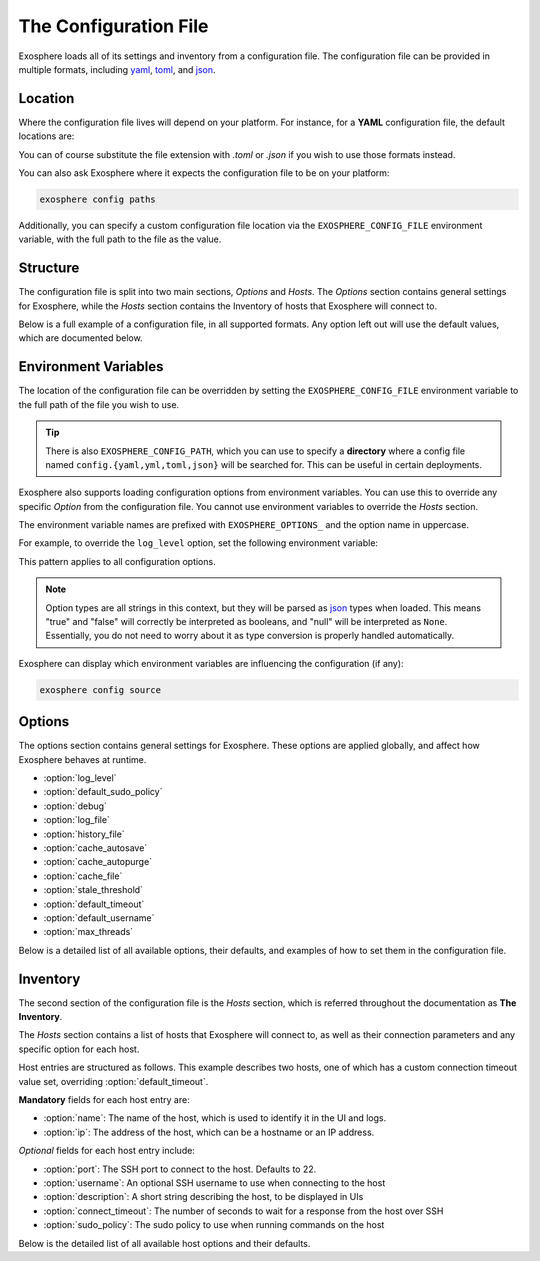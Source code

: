 The Configuration File
======================

Exosphere loads all of its settings and inventory from a configuration file.
The configuration file can be provided in multiple formats, including
`yaml`_, `toml`_, and `json`_.

Location
--------

Where the configuration file lives will depend on your platform.
For instance, for a **YAML** configuration file, the default locations are:

.. tabs::

    .. group-tab:: Linux, Unix

        ``~/.config/exosphere/config.yaml``

    .. group-tab:: MacOS

        ``~/Library/Application Support/exosphere/config.yaml``

    .. group-tab:: Windows

        ``%LOCALAPPDATA%\exosphere\config.yaml``

You can of course substitute the file extension with `.toml` or `.json` if you wish
to use those formats instead.

You can also ask Exosphere where it expects the configuration file to be on your
platform:

.. code-block:: bash

    exosphere config paths

Additionally, you can specify a custom configuration file location via the
``EXOSPHERE_CONFIG_FILE`` environment variable, with the full path to the file
as the value.

Structure
---------

The configuration file is split into two main sections, `Options` and `Hosts`.
The `Options` section contains general settings for Exosphere, while the `Hosts`
section contains the Inventory of hosts that Exosphere will connect to.

Below is a full example of a configuration file, in all supported formats.
Any option left out will use the default values, which are documented below.

.. tabs::

    .. group-tab:: YAML

        .. literalinclude:: ../../examples/config.yaml

    .. group-tab:: TOML

        .. literalinclude:: ../../examples/config.toml

    .. group-tab:: JSON

        .. literalinclude:: ../../examples/config.json

Environment Variables
---------------------

The location of the configuration file can be overridden by setting the
``EXOSPHERE_CONFIG_FILE`` environment variable to the full path of the
file you wish to use.

.. tabs::

    .. group-tab:: Unix/MacOS

        .. code-block:: shell

            export EXOSPHERE_CONFIG_FILE="/path/to/my/config.yaml"

    .. group-tab:: Windows/PowerShell

        .. code-block:: powershell

            $env:EXOSPHERE_CONFIG_FILE = "c:\path\to\my\config.yaml"

    .. group-tab:: Windows/cmd

        .. code-block:: batch

            set EXOSPHERE_CONFIG_FILE="c:\path\to\my\config.yaml"

.. tip::

    There is also ``EXOSPHERE_CONFIG_PATH``, which you can use to specify
    a **directory** where a config file named ``config.{yaml,yml,toml,json}``
    will be searched for. This can be useful in certain deployments.

Exosphere also supports loading configuration options from environment variables.
You can use this to override any specific `Option` from the configuration file.
You cannot use environment variables to override the `Hosts` section.

The environment variable names are prefixed with ``EXOSPHERE_OPTIONS_`` and
the option name in uppercase.

For example, to override the ``log_level`` option, set the following
environment variable:

.. tabs::

    .. group-tab:: Unix/MacOS

        .. code-block:: shell

            export EXOSPHERE_OPTIONS_LOG_LEVEL="DEBUG"

    .. group-tab:: Windows/PowerShell

        .. code-block:: powershell

            $env:EXOSPHERE_OPTIONS_LOG_LEVEL = "DEBUG"

    .. group-tab:: Windows/cmd

        .. code-block:: batch

            set EXOSPHERE_OPTIONS_LOG_LEVEL=DEBUG

This pattern applies to all configuration options.

.. admonition:: Note

    Option types are all strings in this context, but they will be parsed
    as `json`_ types when loaded. This means "true" and "false" will correctly
    be interpreted as booleans, and "null" will be interpreted as ``None``.
    Essentially, you do not need to worry about it as type conversion is
    properly handled automatically.

Exosphere can display which environment variables are influencing
the configuration (if any):

.. code-block:: shell

    exosphere config source


Options
-------

The options section contains general settings for Exosphere.
These options are applied globally, and affect how Exosphere behaves at runtime.

- :option:`log_level`
- :option:`default_sudo_policy`
- :option:`debug`
- :option:`log_file`
- :option:`history_file`
- :option:`cache_autosave`
- :option:`cache_autopurge`
- :option:`cache_file`
- :option:`stale_threshold`
- :option:`default_timeout`
- :option:`default_username`
- :option:`max_threads`

Below is a detailed list of all available options, their defaults,
and examples of how to set them in the configuration file.


.. _log_level_option:

.. option:: log_level

    The logging level for Exosphere. This can be set to one of the following values,
    as a string:

    - DEBUG
    - INFO
    - WARNING
    - ERROR

    This controls the verbosity of the logs generated by Exosphere.

    **Default**: ``INFO``

    **Example**:

    .. tabs::

        .. group-tab:: YAML

            .. code-block:: yaml

                options:
                  log_level: DEBUG

        .. group-tab:: TOML

            .. code-block:: toml

                [options]
                log_level = "DEBUG"

        .. group-tab:: JSON

            .. code-block:: json

                {
                    "options": {
                        "log_level": "DEBUG"
                    }
                }

.. _default_sudo_policy_option:

.. option:: default_sudo_policy

    The global sudo policy to use when running commands on hosts.
    This can be set to one of the following values:

    - ``skip``: Do not run commands that require sudo at all
    - ``nopasswd``: Assume sudoers configuration allows running the provider
      commands without a password

    This controls how Exosphere will handle sudo permissions when running commands
    on hosts. The default is `skip`, which means Exosphere will not attempt to use
    sudo at all.

    If you want Exosphere to run commands that require elevated privileges at all,
    you must configure your sudoers file to allow the user Exosphere connects as
    to run those commands with ``NOPASSWD:`` in the sudoers file.

    More details on how to configure this can be found in the :doc:`connections`
    documentation.

    .. admonition:: Note

        Depending your used Providers, you may not need to configure this at all!
        See the :doc:`providers` documentation for more details.

        This is the global value that, by default, applies to all hosts.
        It can be overridden on a per-host basis in the inventory, inside
        the `hosts` section, via :option:`sudo_policy`.


    **Default**: ``skip``

    **Example**:

    .. tabs::

        .. group-tab:: YAML

            .. code-block:: yaml

                options:
                  sudo_policy: nopasswd

        .. group-tab:: TOML

            .. code-block:: toml

                [options]
                sudo_policy = "nopasswd"

        .. group-tab:: JSON

            .. code-block:: json

                {
                    "options": {
                        "sudo_policy": "nopasswd"
                    }
                }

.. _debug_option:

.. option:: debug

    Enable debug mode, which sets the root logger to DEBUG level.
    This is useful for development and debugging purposes, if you also
    want to see debug logs from libraries and other components.

    Normally, there's very little reason to enable this unless you are
    actively developing Exosphere or troubleshooting a specific issue.

    .. caution::

        Enabling debug mode will absolutely flood your logs with
        debug messages from both Exosphere and *all* of its dependencies.
        We do not recommend enabling this unless you know what you are doing.

        You probably want to set :option:`log_level` to ``DEBUG`` instead.

    **Default**: ``false``

    **Example**:

    .. tabs::

        .. group-tab:: YAML

            .. code-block:: yaml

                options:
                  debug: true

        .. group-tab:: TOML

            .. code-block:: toml

                [options]
                debug = true

        .. group-tab:: JSON

            .. code-block:: json

                {
                    "options": {
                        "debug": true
                    }
                }

.. _log_file_option:

.. option:: log_file

    A filesystem path to a file where Exosphere will write logs.
    If not set, Exosphere will use the platform default location for logs.

    You can set this to any valid path on your filesystem where you have
    write permissions.

    **Default**: (Platform Default)

    **Example**:

    .. tabs::

        .. group-tab:: YAML

            .. code-block:: yaml

                options:
                  log_file: /home/alice/tmp/exosphere.log

        .. group-tab:: TOML

            .. code-block:: toml

                [options]
                log_file = "/home/alice/exosphere.log"

        .. group-tab:: JSON

            .. code-block:: json

                {
                    "options": {
                        "log_file": "/home/alice/exosphere.log"
                    }
                }

.. option:: history_file

    A filesystem path to a file where Exosphere will store the REPL history.
    If not set, Exosphere will use the platform default and name the
    file ``repl_history``.

    This file is used to persist the command history across executions of Exosphere,
    allowing you navigate through or search for previously executed commands.

    **Default**: (Platform Default)

    **Example**:

    .. tabs::

        .. group-tab:: YAML

            .. code-block:: yaml

                options:
                  history_file: /home/alice/.exosphere_history

        .. group-tab:: TOML

            .. code-block:: toml

                [options]
                history_file = "/home/alice/.exosphere_history"

        .. group-tab:: JSON

            .. code-block:: json

                {
                    "options": {
                        "history_file": "/home/alice/.exosphere_history"
                    }
                }

.. _cache_autosave_option:

.. option:: cache_autosave

    Automatically save the state to disk when changes are made.
    This is on by default, and probably should not be turned off
    unless you have a very specific reason to do so.

    If this is disabled, you will need to manually save the state
    with ``inventory save`` from the interactive mode for changes
    to systems state to persist across executions.

    See :doc:`cachefile` for more details on the cache file

    .. caution::

        Note that a manual save can only be done in interactive mode.
        Running Exosphere in non-interactive mode with this option disabled
        will not save the state at all between executions.


    **Default**: ``true``

    **Example**:

    .. tabs::

        .. group-tab:: YAML

            .. code-block:: yaml

                options:
                  cache_autosave: false

        .. group-tab:: TOML

            .. code-block:: toml

                [options]
                cache_autosave = false

        .. group-tab:: JSON

            .. code-block:: json

                {
                    "options": {
                        "cache_autosave": false
                    }
                }


.. option:: cache_autopurge

    Whether or not to automatically remove hosts from cache when they are
    removed from the configuration file.

    .. admonition:: Note

        If **all** of the hosts are removed from the configuration file,
        Exosphere will err on the side of caution and leave the cache file alone,
        regardless of this setting.

        This is to prevent accidental cache loss if the wrong configuration is
        loaded, or if the file is made temporarily inaccessible.

        If you really want to remove all the contents of the cache file,
        use the ``exosphere inventory clear`` command.

    **Default**: ``true``

    **Example**:

    .. tabs::

        .. group-tab:: YAML

            .. code-block:: yaml

                options:
                  cache_autopurge: false

        .. group-tab:: TOML

            .. code-block:: toml

                [options]
                cache_autopurge = false

        .. group-tab:: JSON

            .. code-block:: json

                {
                    "options": {
                        "cache_autopurge": false
                    }
                }

.. _cache_file_option:

.. option:: cache_file

    A filesystem path to a file where Exosphere will store the state of the inventory.
    If not set, Exosphere will use the platform default location for the cache file.

    This file is used to persist the state of the inventory across executions,
    including the results of discovery, host updates, last check times, and more.

    The file is lzma compressed to save space, and is not human readable.

    It can be cleared with the ``exosphere inventory clear`` command, without
    having to delete the file manually.

    See :doc:`cachefile` for more details on the cache file

    **Default**: (Platform Default)

    **Example**:

    .. tabs::

        .. group-tab:: YAML

            .. code-block:: yaml

                options:
                  cache_file: /home/alice/tmp/exosphere.db

        .. group-tab:: TOML

            .. code-block:: toml

                [options]
                cache_file = "/home/alice/tmp/exosphere.db"

        .. group-tab:: JSON

            .. code-block:: json

                {
                    "options": {
                        "cache_file": "/home/alice/tmp/exosphere.db"
                    }
                }

.. _stale_threshold_option:

.. option:: stale_threshold

    The number of seconds after which a host data is considered stale.

    If a host has not been refreshed in this many seconds, an asterisk or
    similar flag will be shown in the UIs to indicated that the update count
    may not be accurate, and that the host should be refreshed.

    The default is 24 hours, which is reasonable, but you may want a shorter
    or longer span of time depending on your environment.

    **Default**: ``86400`` (24 hours)

    **Example**:

    .. tabs::

        .. group-tab:: YAML

            .. code-block:: yaml

                options:
                  stale_threshold: 3600  # 1 hour

        .. group-tab:: TOML

            .. code-block:: toml

                [options]
                stale_threshold = 3600  # 1 hour

        .. group-tab:: JSON

            .. code-block:: json

                {
                    "options": {
                        "stale_threshold": 3600
                    }
                }

.. _default_timeout_option:

.. option:: default_timeout

    The number of seconds to wait for a response from a host over SSH.

    This is the maximum time Exosphere will wait for a response from a host
    before timing out, flagging the host as offline, or raising an error condition.

    This is useful for hosts that may be slow to respond, or if you have
    a large number of hosts and want to avoid long delays on That One Host.

    .. admonition:: Note

        This is the global value that, by default, applies to all hosts.
        It can be overridden on a per-host basis in the inventory, inside
        the `hosts` section, via :option:`connect_timeout`.


    **Default**: ``10`` (seconds)

    **Example**:

    .. tabs::

        .. group-tab:: YAML

            .. code-block:: yaml

                options:
                  default_timeout: 60  # 1 minute

        .. group-tab:: TOML

            .. code-block:: toml

                [options]
                default_timeout = 60  # 1 minute

        .. group-tab:: JSON

            .. code-block:: json

                {
                    "options": {
                        "default_timeout": 60
                    }
                }

.. _default_username_option:

.. option:: default_username

    The default SSH username to use when connecting to hosts.
    This is useful if you have a common username across all hosts,
    and do not want to specify it for each host in the inventory.

    If not set, Exosphere will try to use the current user's username
    on the system where Exosphere is running.

    .. admonition:: Note

        This is the global value that, by default, applies to all hosts.
        It can be overridden on a per-host basis in the inventory, inside
        the `hosts` section, via :option:`username`.

    **Default**: ``None`` (Current user's username)

    **Example**:

    .. tabs::

        .. group-tab:: YAML

            .. code-block:: yaml

                options:
                  default_username: alice  # Use 'alice' as the default SSH username

        .. group-tab:: TOML

            .. code-block:: toml

                [options]
                default_username = "alice"  # Use 'alice' as the default SSH username

        .. group-tab:: JSON

            .. code-block:: json

                {
                    "options": {
                        "default_username": "alice"
                    }
                }

.. _max_threads_option:

.. option:: max_threads

    The maximum number of threads to use for parallel operations.

    This is the maximum number of threads Exosphere will use for parallel
    operations, such as discovery, ping, checking for updates or synchronizing
    repositories.

    This can be useful to limit the number of concurrent operations, especially
    in environments with many hosts, to avoid overwhelming the network or the computer
    where you are running Exosphere.

    The default is a generous 15 threads, which you may want to lower depending on
    your context.

    **Default**: ``15``

    **Example**:

    .. tabs::

        .. group-tab:: YAML

            .. code-block:: yaml

                options:
                  max_threads: 5  # Limit parallel actions to 5 threads

        .. group-tab:: TOML

            .. code-block:: toml

                [options]
                max_threads = 5  # Limit parallel actions to 5 threads

        .. group-tab:: JSON

            .. code-block:: json

                {
                    "options": {
                        "max_threads": 5
                    }
                }

Inventory
---------

The second section of the configuration file is the `Hosts` section, which is
referred throughout the documentation as **The Inventory**.

The `Hosts` section contains a list of hosts that Exosphere will connect to, as well
as their connection parameters and any specific option for each host.

Host entries are structured as follows. This example describes two hosts, one of which
has a custom connection timeout value set, overriding :option:`default_timeout`.

.. tabs::
    .. group-tab:: YAML

        .. code-block:: yaml

            hosts:
              - name: myhost
                ip: myhost.example.com
              - name: anotherhost
                ip: 127.0.1.8
                connect_timeout: 30

    .. group-tab:: TOML

        .. code-block:: toml

            [[hosts]]
            name = "myhost"
            ip = "myhost.example.com"

            [[hosts]]
            name = "anotherhost"
            ip = "127.0.1.8"
            connect_timeout = 30


    .. group-tab:: JSON

        .. code-block:: json

            {
                "hosts": [
                    {
                        "name": "myhost",
                        "ip": "myhost.example.com"
                    },
                    {
                        "name": "anotherhost",
                        "ip": "127.0.1.8",
                        "connect_timeout": 30
                    }
                ]
            }

.. _hosts_options_section:

**Mandatory** fields for each host entry are:

- :option:`name`: The name of the host, which is used to identify it in the UI and logs.
- :option:`ip`: The address of the host, which can be a hostname or an IP address.

*Optional* fields for each host entry include:

- :option:`port`: The SSH port to connect to the host. Defaults to 22.
- :option:`username`: An optional SSH username to use when connecting to the host
- :option:`description`: A short string describing the host, to be displayed in UIs
- :option:`connect_timeout`: The number of seconds to wait for a response from the host over SSH
- :option:`sudo_policy`: The sudo policy to use when running commands on the host

Below is the detailed list of all available host options and their defaults.

.. _hosts_name_option:

.. option:: name

    The name of the host, which uniquely identifies the host within the inventory.
    It is recommended to keep this to a short string rather than a fully qualified domain name,
    although it can be arbitrary.

    .. attention::

        The **name** field has a unicity constraint within the inventory!
        You cannot have two hosts with the same name value, and Exosphere will
        inform you of this if it is the case, before promptly refusing to load the
        configuration file.

    **Mandatory**: Yes

    **Example**:

    .. tabs::

        .. group-tab:: YAML

            .. code-block:: yaml

                hosts:
                  - name: myhost

        .. group-tab:: TOML

            .. code-block:: toml

                [[hosts]]
                name = "myhost"

        .. group-tab:: JSON

            .. code-block:: json

                {
                    "hosts": [
                        {
                            "name": "myhost"
                        }
                    ]
                }

.. _hosts_ip_option:

.. option:: ip

    The IP address or hostname of the host to connect to over SSH.
    This can be a fully qualified domain name, an IP address, or a short hostname,
    so long as it resolves.
    It is recommended to use a fully qualified domain name or an IP address
    to avoid issues with DNS resolution.

    .. attention::

        The **ip** field must not contain the ``@`` character. To specify a username,
        use the :option:`username` field instead.

    **Mandatory**: Yes

    **Example**:

    .. tabs::

        .. group-tab:: YAML

            .. code-block:: yaml

                hosts:
                  - name: myhost
                    ip: myhost.example.com

        .. group-tab:: TOML

            .. code-block:: toml

                [[hosts]]
                name = "myhost"
                ip = "myhost.example.com"

        .. group-tab:: JSON

            .. code-block:: json

                {
                    "hosts": [
                        {
                            "name": "myhost",
                            "ip": "myhost.example.com"
                        }
                    ]
                }

.. _hosts_port_option:

.. option:: port

    The SSH port to connect to the host. This is optional, and defaults to 22.
    If your host uses a different port for SSH, you can specify it here.

    **Default**: ``22``

    **Example**:

    .. tabs::

        .. group-tab:: YAML

            .. code-block:: yaml

                hosts:
                  - name: myhost
                    ip: myhost.example.com
                    port: 2222

        .. group-tab:: TOML

            .. code-block:: toml

                [[hosts]]
                name = "myhost"
                ip = "myhost.example.com"
                port = 2222

        .. group-tab:: JSON

            .. code-block:: json

                {
                    "hosts": [
                        {
                            "name": "myhost",
                            "ip": "myhost.example.com",
                            "port": 2222
                        }
                    ]
                }

.. option:: username

    An optional SSH username to use when connecting to the host.

    .. admonition:: Note

        This option has precedence over :option:`default_username`

    This is useful if you need to connect to a particular host with a different
    user than the one you are running Exosphere as, or the one configured
    globally in :option:`default_username`.

    **Default**: Current user's username

    **Example**:

    .. tabs::

        .. group-tab:: YAML

            .. code-block:: yaml

                hosts:
                  - name: myhost
                    ip: myhost.example.com
                    username: alice

        .. group-tab:: TOML

            .. code-block:: toml

                [[hosts]]
                name = "myhost"
                ip = "myhost.example.com"
                username = "alice"

        .. group-tab:: JSON

            .. code-block:: json

                {
                    "hosts": [
                        {
                            "name": "myhost",
                            "ip": "myhost.example.com",
                            "username": "alice"
                        }
                    ]
                }

.. option:: description

    A short string describing the host, to be displayed in UIs.
    This is optional, but can be useful to provide additional context
    about the host, such as its role or purpose.

    **Default**: ``None``

    **Example**:

    .. tabs::

        .. group-tab:: YAML

            .. code-block:: yaml

                hosts:
                  - name: myhost
                    ip: myhost.example.com
                    description: "Web Server"

        .. group-tab:: TOML

            .. code-block:: toml

                [[hosts]]
                name = "myhost"
                ip = "myhost.example.com"
                description = "Web Server"

        .. group-tab:: JSON

            .. code-block:: json

                {
                    "hosts": [
                        {
                            "name": "myhost",
                            "ip": "myhost.example.com",
                            "description": "Web Server"
                        }
                    ]
                }

.. _connect_timeout_host_option:

.. option:: connect_timeout

    The number of seconds to wait for a response from the host over SSH.
    This is optional, and defaults to the value set in :option:`default_timeout`.

    If you have hosts that are particularly slow to respond, you can increase this value
    on a per-host basis.

    **Default**: Value of :option:`default_timeout`

    **Example**:

    .. tabs::

        .. group-tab:: YAML

            .. code-block:: yaml

                hosts:
                  - name: myhost
                    ip: myhost.example.com
                    connect_timeout: 30  # 30 seconds

        .. group-tab:: TOML

            .. code-block:: toml

                [[hosts]]
                name = "myhost"
                ip = "myhost.example.com"
                connect_timeout = 30  # 30 seconds

        .. group-tab:: JSON

            .. code-block:: json

                {
                    "hosts": [
                        {
                            "name": "myhost",
                            "ip": "myhost.example.com",
                            "connect_timeout": 30
                        }
                    ]
                }

.. _hosts_sudo_policy_option:

.. option:: sudo_policy

    The sudo policy to use when running commands on the host.

    .. admonition:: Note

        This option has precedence over the global option,
        see :option:`default_sudo_policy` for documentation and
        usage details.


    **Default**: Value of :option:`default_sudo_policy`

    **Example**:

    .. tabs::

        .. group-tab:: YAML

            .. code-block:: yaml

                hosts:
                  - name: myhost
                    ip: myhost.example.com
                    sudo_policy: nopasswd

        .. group-tab:: TOML

            .. code-block:: toml

                [[hosts]]
                name = "myhost"
                ip = "myhost.example.com"
                sudo_policy = "nopasswd"

        .. group-tab:: JSON

            .. code-block:: json

                {
                    "hosts": [
                        {
                            "name": "myhost",
                            "ip": "myhost.example.com",
                            "sudo_policy": "nopasswd"
                        }
                    ]
                }

.. _yaml: https://yaml.org/
.. _toml: https://toml.io/
.. _json: https://www.json.org/
